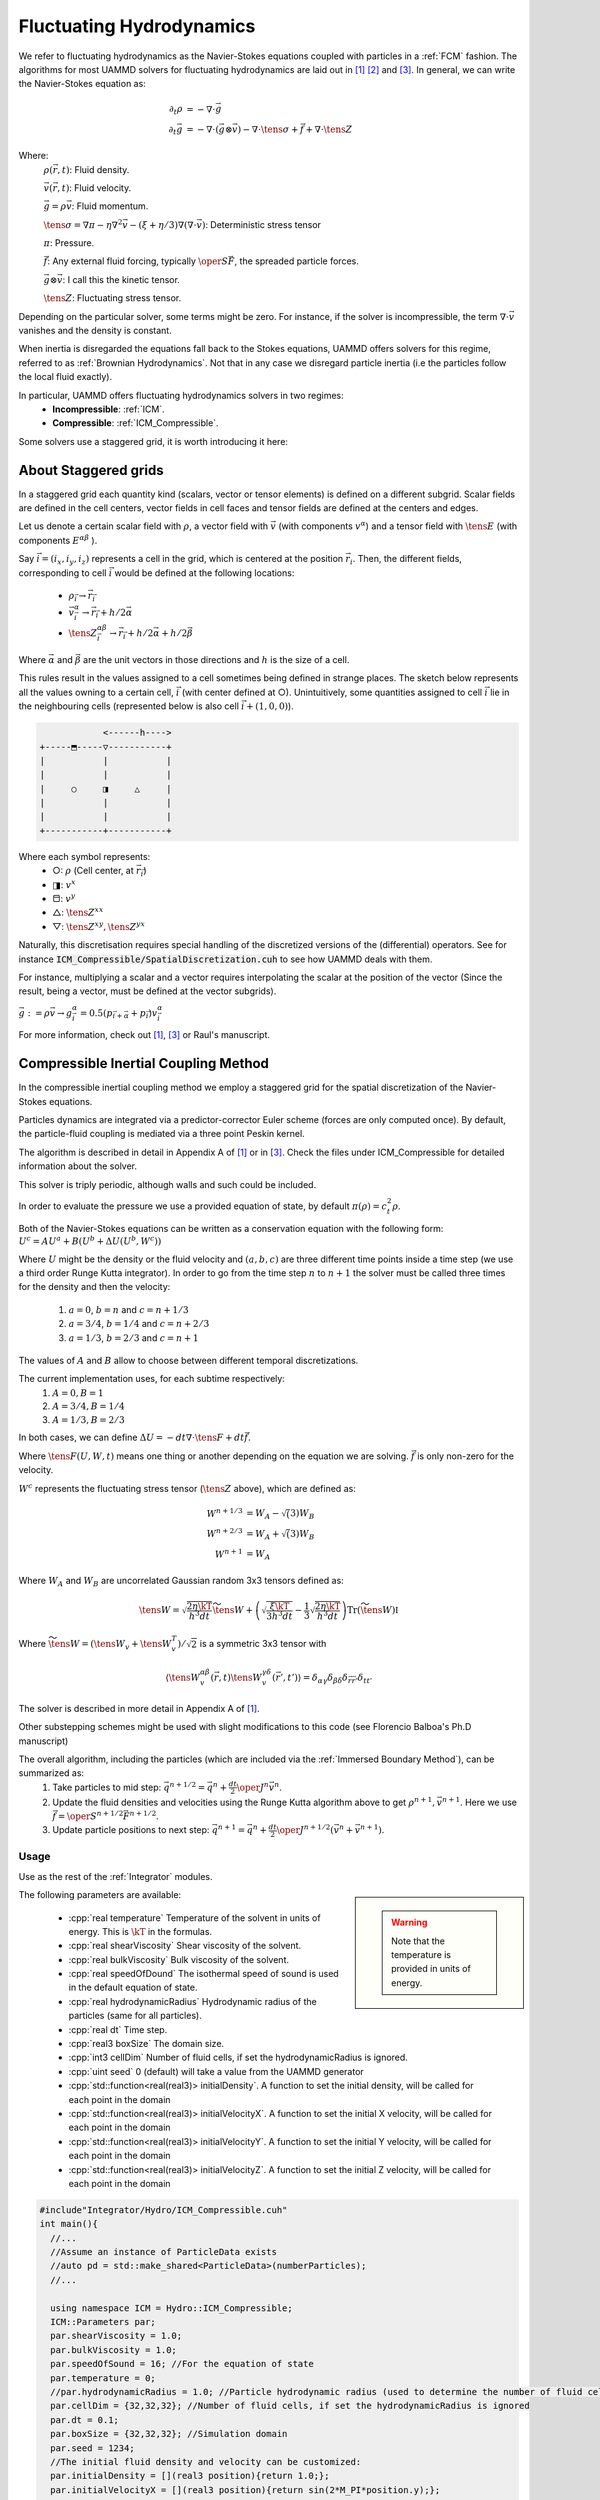 Fluctuating Hydrodynamics
==========================

We refer to fluctuating hydrodynamics as the Navier-Stokes equations coupled with particles in a :ref:`FCM` fashion.
The algorithms for most UAMMD solvers for fluctuating hydrodynamics are laid out in [1]_  [2]_ and [3]_.
In general, we can write the Navier-Stokes equation as:

.. math::

   \partial_t \rho &= -\nabla\cdot\vec{g}\\
   \partial_t\vec{g} &= -\nabla\cdot(\vec{g}\otimes\vec{v}) - \nabla\cdot\tens{\sigma} + \vec{f} + \nabla\cdot\tens{Z}

Where:
    :math:`\rho(\vec{r},t)`: Fluid density.
	  
    :math:`\vec{v}(\vec{r},t)`: Fluid velocity.
	  
    :math:`\vec{g}=\rho\vec{v}`: Fluid momentum.
	  
    :math:`\tens{\sigma} = \nabla\pi - \eta\nabla^2\vec{v} - (\xi+\eta/3)\nabla(\nabla\cdot\vec{v})`: Deterministic stress tensor

    :math:`\pi`: Pressure.

    :math:`\vec{f}`: Any external fluid forcing, typically :math:`\oper{S}\vec{F}`, the spreaded particle forces.
	  
    :math:`\vec{g}\otimes\vec{v}`: I call this the kinetic tensor.
	  
    :math:`\tens{Z}`: Fluctuating stress tensor.


Depending on the particular solver, some terms might be zero. For instance, if the solver is incompressible, the term :math:`\nabla\cdot\vec{v}` vanishes and the density is constant.

When inertia is disregarded the equations fall back to the Stokes equations, UAMMD offers solvers for this regime, referred to as :ref:`Brownian Hydrodynamics`. Not that in any case we disregard particle inertia (i.e the particles follow the local fluid exactly).

In particular, UAMMD offers fluctuating hydrodynamics solvers in two regimes:
 * **Incompressible**: :ref:`ICM`.
 * **Compressible**: :ref:`ICM_Compressible`.


Some solvers use a staggered grid, it is worth introducing it here:

.. _Staggered grid:

About Staggered grids
~~~~~~~~~~~~~~~~~~~~~~
In a staggered grid each quantity kind (scalars, vector or tensor elements) is
defined on a different subgrid.
Scalar fields are defined in the cell centers, vector fields in cell faces and
tensor fields are defined at the centers and edges.

Let us denote a certain scalar field with :math:`\rho`, a vector field with :math:`\vec{v}`
(with components :math:`v^\alpha`) and a tensor field with :math:`\tens{E}` (with components
:math:`E^{\alpha\beta}` ).

Say :math:`\vec{i}=(i_x, i_y, i_z)` represents a cell in the grid, which is centered at
the position :math:`\vec{r}_i`. Then, the different fields, corresponding to cell
:math:`\vec{i}` would be defined at the following locations:

  - :math:`\rho_{\vec{i}} \rightarrow \vec{r}_{\vec{i}}`
  - :math:`\vec{v}^\alpha_{\vec{i}} \rightarrow \vec{r}_{\vec{i}} + h/2\vec{\alpha}`
  - :math:`\tens{Z}^{\alpha\beta}_{\vec{i}} \rightarrow \vec{r}_{\vec{i}} + h/2\vec{\alpha} + h/2\vec{\beta}`

Where :math:`\vec{\alpha}` and :math:`\vec{\beta}` are the unit vectors in those directions and :math:`h` is the size of a cell.

This rules result in the values assigned to a cell sometimes being defined in
strange places. The sketch below represents all the values owning to a certain
cell, :math:`\vec{i}` (with center defined at ○). Unintuitively, some quantities assigned
to cell :math:`\vec{i}` lie in the neighbouring cells (represented below is also cell
:math:`\vec{i} + (1,0,0)`).

.. code::
   
                    <------h---->
	+-----⬒-----▽-----------+  
	|      	    |	       	|  
	|      	    |	       	|  
	|     ○	    ◨  	  △    	|
	| 	    |  	       	|  
	|      	    |		|  
	+-----------+-----------+  

Where each symbol represents:
  * ○: :math:`\rho` (Cell center, at :math:`\vec{r}_{\vec{i}}`)
  * ◨: :math:`v^x`
  * ⬒: :math:`v^y`
  * △: :math:`\tens{Z}^{xx}`
  * ▽: :math:`\tens{Z}^{xy},\tens{Z}^{yx}`


Naturally, this discretisation requires special handling of the discretized versions of the (differential) operators. See for instance :code:`ICM_Compressible/SpatialDiscretization.cuh` to see how UAMMD deals with them.

For instance, multiplying a scalar and a vector requires interpolating the
scalar at the position of the vector (Since the result, being a vector, must be
defined at the vector subgrids).

:math:`\vec{g} := \rho\vec{v} \rightarrow g^\alpha_{\vec{i}} = 0.5(p_{\vec{i}+\vec{\alpha}} + p_{\vec{i}})v^\alpha_{\vec{i}}`

For more information, check out [1]_, [3]_ or Raul's manuscript.

.. _ICM_Compressible:

Compressible Inertial Coupling Method
~~~~~~~~~~~~~~~~~~~~~~~~~~~~~~~~~~~~~~~~

In the compressible inertial coupling method we employ a staggered grid for the spatial discretization of the Navier-Stokes equations.

Particles dynamics are integrated via a predictor-corrector Euler scheme (forces are only computed once). By default, the particle-fluid coupling is mediated via a three point Peskin kernel.

The algorithm is described in detail in Appendix A of [1]_ or in [3]_.
Check the files under ICM_Compressible for detailed information about the solver.

This solver is triply periodic, although walls and such could be included.

In order to evaluate the pressure we use a provided equation of state, by default :math:`\pi(\rho)=c_t^2\rho`.

Both of the Navier-Stokes equations can be written as a conservation equation
with the following form: :math:`U^c = AU^a + B(U^b + \Delta U(U^b, W^c))`

Where :math:`U` might be the density or the fluid velocity and :math:`(a,b,c)` are three different time points inside a time step (we use a third order Runge Kutta integrator).
In order to go from the time step :math:`n` to :math:`n+1` the solver must be called three times for the density and then the velocity:
      
  1. :math:`a=0`, :math:`b=n` and :math:`c=n+1/3`
  2. :math:`a=3/4`, :math:`b=1/4` and :math:`c=n+2/3`
  3. :math:`a=1/3`, :math:`b=2/3` and :math:`c=n+1`

The values of :math:`A` and :math:`B` allow to choose between different temporal discretizations.

The current implementation uses, for each subtime respectively:
  1.  :math:`A=0, B=1`
  2.  :math:`A=3/4, B=1/4`
  3.  :math:`A=1/3, B=2/3` 

In both cases, we can define :math:`\Delta U = -dt\nabla\cdot\tens{F} + dt\vec{f}`.

Where :math:`\tens{F}(U,W,t)` means one thing or another depending on the equation we are solving. :math:`\vec{f}` is only non-zero for the velocity.

:math:`W^c` represents the fluctuating stress tensor (:math:`\tens{Z}` above), which are defined as:

.. math::
   
   W^{n+1/3} &= W_A- \sqrt(3)W_B\\
   W^{n+2/3} &= W_A+ \sqrt(3)W_B\\
   W^{n+1} &= W_A
   
Where :math:`W_A` and :math:`W_B` are uncorrelated Gaussian random 3x3 tensors defined as:

.. math::

   \tens{W} = \sqrt{\frac{2\eta\kT}{h^3 dt}}\widetilde{\tens{W}} + \left(\sqrt{\frac{\xi\kT}{3h^3 dt}} - \frac{1}{3}\sqrt{\frac{2\eta\kT}{h^3dt}}\right)\text{Tr}\left(\widetilde{\tens{W}}\right)\mathbb{I}
   
Where :math:`\widetilde{\tens{W}} = \left(\tens{W}_v + \tens{W}_v^T\right)/\sqrt{2}` is a symmetric 3x3 tensor with

.. math::

   \left\langle \tens{W}_v^{\alpha\beta}(\vec{r}, t)\tens{W}_v^{\gamma\delta}(\vec{r}', t')\right\rangle = \delta_{\alpha\gamma}\delta_{\beta\delta}\delta_{\vec{r}\vec{r}'}\delta_{tt'}


The solver is described in more detail in Appendix A of [1]_. 

Other substepping schemes might be used with slight modifications to this code (see Florencio Balboa's Ph.D manuscript)

The overall algorithm, including the particles (which are included via the :ref:`Immersed Boundary Method`), can be summarized as:
   1. Take particles to mid step: :math:`\vec{q}^{n+1/2} = \vec{q}^n + \frac{dt}{2}\oper{J}^n\vec{v}^n`.
   2. Update the fluid densities and velocities using the Runge Kutta algorithm above to get :math:`\rho^{n+1}, \vec{v}^{n+1}`. Here we use :math:`\vec{f} = \oper{S}^{n+1/2}\vec{F}^{n+1/2}`.
   3. Update particle positions to next step: :math:`\vec{q}^{n+1} = \vec{q}^n + \frac{dt}{2}\oper{J}^{n+1/2}\left(\vec{v}^n+\vec{v}^{n+1}\right)`.

Usage
............

Use as the rest of the :ref:`Integrator` modules.

.. sidebar::

   .. warning:: Note that the temperature is provided in units of energy.

The following parameters are available:  

  * :cpp:`real temperature` Temperature of the solvent in units of energy. This is :math:`\kT` in the formulas.
  * :cpp:`real shearViscosity` Shear viscosity of the solvent.
  * :cpp:`real bulkViscosity` Bulk viscosity of the solvent.
  * :cpp:`real speedOfDound` The isothermal speed of sound is used in the default equation of state.
  * :cpp:`real hydrodynamicRadius` Hydrodynamic radius of the particles (same for all particles).
  * :cpp:`real dt`  Time step.
  * :cpp:`real3 boxSize` The domain size.
  * :cpp:`int3 cellDim` Number of fluid cells, if set the hydrodynamicRadius is ignored.
  * :cpp:`uint seed` 0 (default) will take a value from the UAMMD generator
  * :cpp:`std::function<real(real3)> initialDensity`. A function to set the initial density, will be called for each point in the domain
  * :cpp:`std::function<real(real3)> initialVelocityX`. A function to set the initial X velocity, will be called for each point in the domain
  * :cpp:`std::function<real(real3)> initialVelocityY`. A function to set the initial Y velocity, will be called for each point in the domain
  * :cpp:`std::function<real(real3)> initialVelocityZ`. A function to set the initial Z velocity, will be called for each point in the domain
  
.. code:: c++
	  
	#include"Integrator/Hydro/ICM_Compressible.cuh"
	int main(){
	  //...
	  //Assume an instance of ParticleData exists
	  //auto pd = std::make_shared<ParticleData>(numberParticles);
	  //...
	  
	  using namespace ICM = Hydro::ICM_Compressible;
	  ICM::Parameters par;
	  par.shearViscosity = 1.0;
	  par.bulkViscosity = 1.0;
	  par.speedOfSound = 16; //For the equation of state
	  par.temperature = 0;
	  //par.hydrodynamicRadius = 1.0; //Particle hydrodynamic radius (used to determine the number of fluid cells)
	  par.cellDim = {32,32,32}; //Number of fluid cells, if set the hydrodynamicRadius is ignored
	  par.dt = 0.1;
	  par.boxSize = {32,32,32}; //Simulation domain
	  par.seed = 1234; 
	  //The initial fluid density and velocity can be customized:
	  par.initialDensity = [](real3 position){return 1.0;};
	  par.initialVelocityX = [](real3 position){return sin(2*M_PI*position.y);};
	  par.initialVelocityY = [](real3 position){return 1.0;};
	  par.initialVelocityZ = [](real3 position){return 1.0;};
	  
	  auto compressible = std::make_shared<ICM>(pd, par);
	  
	  //Now use it as any other integrator module
	  //compressible->addInteractor...
	  //compressible->forwardTime();
	  //...
	  return 0;
	}

Here, :code:`pd` is a :ref:`ParticleData` instance.

.. note:: As usual, any :ref:`Interactor` can be added to this :ref:`Integrator`, as long as it is able to compute forces.

   
FAQ
......

1- I want to fiddle with the boundary conditions:
    -Check the function pbc_cells and fetchScalar in file ICM_Compressible/utils.cuh, which handles what happens when trying to access the information of a cell
    -You can also influence the solver itself (for instance to define special rules for the surfaces of the domain) in the functions of the file FluidSolver.cuh.

2- I want to chenge the spreading kernel:
    -Change the line "using Kernel" below to the type of your kernel. You might also have to change the initialization in the spreading and interpolation functions in ICM_Compressible.cu. You will also have to change the relation between the hydrodynamic radius and the number of fluid cells, do this in the ICM_Compressible constructor.

3- I want to add some special fluid forcing:
    -The function addFluidExternalForcing in ICM_Compressible.cu was created for this.

4- I want to change the equation of state:
    -Check the struct DensityToPressure in ICM_Compressible.cuh.



.. _ICM:

Incompressible Inertial Coupling Method
~~~~~~~~~~~~~~~~~~~~~~~~~~~~~~~~~~~~~~~~


In the incompressible scheme density is constant and the divergence of the velocity is null, simplifying the equations to

.. math::

   \rho\partial_t{\vec{\fvel}} +\rho\nabla\cdot (\vec{\fvel}\otimes\vec{\fvel})  + \nabla \pi &= \eta \nabla^2\vec{\fvel} + \vec{f} + \nabla\cdot \mathcal{Z}\\
    \nabla\cdot\vec{\fvel} &= 0


This scheme uses the same staggered grid spatial discretization as the compressible scheme and solves the equations in a triply periodic environment.

We can rewrite the incompressible Navier-Stokes equation above as

.. math::
   
  \dot{\vec{\fvel}} = \rho^{-1} \oper{P}\left(\vec{\mathfrak{f}} + \tilde{\vec{f}}\right) = \rho^{-1} \oper{P}\vec{f}^*.

Where we have introduced a new fluid forcing,

.. math::
   
  \vec{\mathfrak{f}} = -\rho\nabla\cdot (\vec{\fvel}\otimes\vec{\fvel}) + \eta\nabla^2\vec{\fvel},

that includes the advective and diffusive terms to simplify the notation.

The projection operator, :math:`\oper{P}`, is formally defined as

.. math::
   
  \oper{P}  :=  \mathbb{I} - \nabla\nabla^{-2}\nabla.

Finally, the external fluid forcing :math:`\tilde{\vec{f}}` is defined as

.. math::

   \tilde{\vec{f}} = \vec{f} + \nabla\cdot\tens{Z}


We apply the projection operator in Fourier space, as we did in, for instance the :ref:`FCM`. Since we now have to solve the temporal variation of the velocity and we have non-linear terms, the diffusive and advective terms will be evaluated in real space. In the ICM, the divergence of the noise is also evaluated in real space.

We use a second-order accurate predictor-corrector scheme for temporal discretization. We can discretize the coupled fluid-particle equations as

.. math::
   
    &\vec{\ppos}^{n+\half} = \vec{\ppos}^n + \frac{\dt}{2}\oper{J}^n\vec{\fvel}^n,\\
    &\rho\frac{\vec{\fvel}^{n+1} - \vec{\fvel}^n}{\dt} = \oper{P}\left(\vec{\mathfrak{f}}^{n+\half} + \tilde{\vec{f}}^{n+\half} \right),\\
    &\vec{\ppos}^{n+1} = \vec{\ppos}^n + \frac{\dt}{2}\oper{J}^{n+\half}\left(\vec{\fvel}^{n+1} + \vec{\fvel}^{n}\right).

Which requires evaluating the non-linear fluid forcing terms at mid step (i.e advection and diffusion).
The convective term is discretized using a second order explicit Adams-Bashforth method (Eq. 35 in [4]_ ),

.. math::
   
  \nabla\cdot (\vec{\fvel}\otimes\vec{\fvel})^{n+\half} = \frac{3}{2} \nabla\cdot (\vec{\fvel}\otimes\vec{\fvel})^n - \half \nabla\cdot (\vec{\fvel}\otimes\vec{\fvel})^{n-1}.

Advection is therefore stored each step to be reused in the next.
The diffusive term is similarly discretized to second-order by

.. math::
   
  \nabla^2\vec{\fvel}^{n+\half} = \half\nabla^2\left(\vec{\fvel}^{n+1} + \vec{\fvel}^{n}\right).

Replacing both equations and solving for the velocity at time :math:`n+1` leads to the full form of the velocity solve, depending only on the velocity from previous time steps

.. math::

    &\vec{\fvel}^{n+1} = \tilde{\oper{P}}\vec{g}^n =\tilde{\oper{P}}\Big[    \left(\frac{\rho}{\dt}\mathbb{I} + \frac{\eta}{2}\nabla^2\right)\vec{\fvel}^n- \\
    & \frac{3\dt}{2} \nabla\cdot (\vec{\fvel}\otimes\vec{\fvel})^n - \frac{\dt}{2} \nabla\cdot (\vec{\fvel}\otimes\vec{\fvel})^{n-1}+\\
    &\oper{S}\vec{F}^{n+\half} + \nabla\cdot\mathcal{Z}^n \Big],

where the modified projection operator is defined as

.. math::
   
  \tilde{\oper{P}} :=\left(\frac{\rho}{\dt}\mathbb{I} - \frac{\eta}{2}\nabla^2\right)^{-1}\oper{P}

and is applied in Fourier space.

The full algorithm can be summarized as follows:
  * Take particle positions to time :math:`n+\half`: :math:`\vec{\ppos}^{n+\half} = \vec{\ppos}^n + \frac{\dt}{2}\oper{J}^n\vec{\fvel}^n`.
  * Spread forces on particles to the staggered grid: :math:`\oper{S}\vec{F}^{n+\half}`.
  * Compute and store advection: :math:`\nabla\cdot (\vec{\fvel}\otimes\vec{\fvel})^n`.
  * Compute the rest of the terms in :math:`\vec{f}^*`, using the advective term just computed in addition to the one stored in the previous step.
  * Take :math:`\vec{f}^*` to Fourier space and apply :math:`\tilde{\oper{P}}`: :math:`\fou{\vec{\fvel}}^{n+1} = \fou{\tilde{\oper{P}}}\fou{\vec{f}^*}`.
  * Take :math:`\fou{\vec{\fvel}}^{n+1}` back to real space.
  * Evaluate particle positions at :math:`n+1` by interpolating: :math:`\vec{\ppos}^{n+1} = \vec{\ppos}^n + \frac{\dt}{2}\oper{J}^{n+\half}\left(\vec{\fvel}^{n+1} + \vec{\fvel}^{n}\right)`.

We use the discrete form of the differential operators for a staggered grid (see :ref:`Staggered grid`).



Usage
.......

Usage of the ICM :ref:`Integrator` requires a list of the familiar parameters for hydrodynamics thus far plus the fluid density, which is constant.

.. sidebar::

   .. warning:: Note that the temperature is provided in units of energy.

The following parameters are available:  

  * :cpp:`real temperature` Temperature of the solvent in units of energy. This is :math:`\kT` in the formulas.
  * :cpp:`real viscosity` Shear viscosity of the solvent.
  * :cpp:`real density` Density of the solvent.
  * :cpp:`real hydrodynamicRadius` Hydrodynamic radius of the particles (same for all particles).
  * :cpp:`real dt`  Time step.
  * :cpp:`Box box` The domain size.
  * :cpp:`int3 cells` Number of fluid cells, if set the hydrodynamicRadius is ignored.
  * :cpp:`uint seed` 0 (default) will take a value from the UAMMD generator
  * :cpp:`bool sumThermalDrift = false` Thermal drift has a neglegible contribution in ICM (and formally null), but can still be computed via random finite differences if desired.
  * :cpp:`bool removeTotalMomentum = true` Set the total fluid momentum to zero in each step


.. code:: cpp

  #include<uammd.cuh>
  #include<Integrator/Hydro/ICM.cuh>
  int main(){
    //...
    //Assume an instance of ParticleData exists
    //auto pd = std::make_shared<ParticleData>(numberParticles);
    //...
    Hydro::ICM::Parameters par;
    par.temperature = 1.0;
    par.viscosity = 1.0; 
    par.density = 1.0;
    par.hydrodynamicRadius = 1;
    par.dt = 0.01;
    par.box = Box({32, 32, 32});
    auto icm = std::make_shared<Hydro::ICM>(pd, par);
    //Now use it as any other integrator module
    //icm->addInteractor...
    //icm->forwardTime();
    //...
    return 0;
  }
  

Here, :code:`pd` is a :ref:`ParticleData` instance.

.. note:: As usual, any :ref:`Interactor` can be added to this :ref:`Integrator`, as long as it is able to compute forces.


.. rubric:: References:  

.. [1] Inertial coupling for point particle fluctuating hydrodynamics. F. Balboa et. al. 2013
       
.. [2] STAGGERED SCHEMES FOR FLUCTUATING HYDRODYNAMICS. F. Balboa et. al. 2012
       
.. [3] Ph.D. manuscript. Florencio Balboa.

.. [4] Inertial coupling method for particles in an incompressible fluctuating fluid. F. Balboa et. al. 2014.
